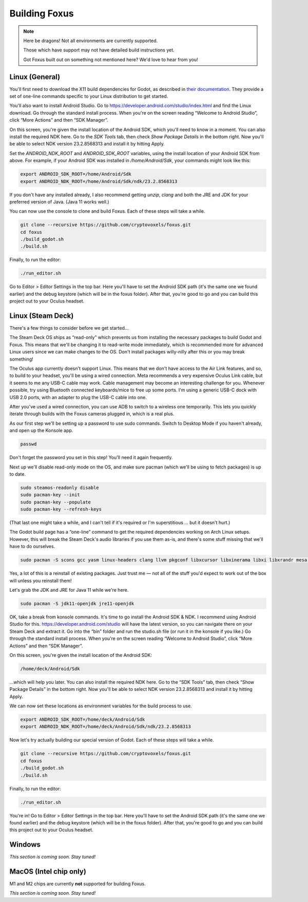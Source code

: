 Building Foxus
=====

.. note::

   Here be dragons! Not all environments are currently supported.
   
   Those which have support may not have detailed build instructions yet.
   
   Got Foxus built out on something not mentioned here? We'd love to hear from you!


Linux (General)
------------

You'll first need to download the X11 build dependencies for Godot, as described in `their documentation <https://docs.godotengine.org/en/stable/development/compiling/compiling_for_x11.html>`_. They provide a set of one-line commands specific to your Linux distribution to get started.

You'll also want to install Android Studio. Go to https://developer.android.com/studio/index.html and find the Linux download. Go through the standard install process. When you're on the screen reading “Welcome to Android Studio”, click “More Actions” and then “SDK Manager”.

On this screen, you're given the install location of the Android SDK, which you'll need to know in a moment. You can also install the required NDK here. Go to the *SDK Tools* tab, then check *Show Package Details* in the bottom right. Now you'll be able to select NDK version 23.2.8568313 and install it by hitting Apply.

Set the *ANDROID_NDK_ROOT* and *ANDROID_SDK_ROOT* variables, using the install location of your Android SDK from above. For example, if your Android SDK was installed in */home/Android/Sdk*, your commands might look like this:

.. code-block:: console

   export ANDROID_SDK_ROOT=/home/Android/Sdk
   export ANDROID_NDK_ROOT=/home/Android/Sdk/ndk/23.2.8568313

If you don't have any installed already, I also recommend getting *unzip*, *clang* and both the JRE and JDK for your preferred version of Java. (Java 11 works well.)

You can now use the console to clone and build Foxus. Each of these steps will take a while.

.. code-block:: console

   git clone --recursive https://github.com/cryptovoxels/foxus.git
   cd foxus
   ./build_godot.sh
   ./build.sh

Finally, to run the editor:

.. code-block:: console

   ./run_editor.sh

Go to Editor > Editor Settings in the top bar. Here you'll have to set the Android SDK path (it's the same one we found earlier) and the debug keystore (which will be in the foxus folder). After that, you're good to go and you can build this project out to your Oculus headset.

Linux (Steam Deck)
------------

There's a few things to consider before we get started…

The Steam Deck OS ships as “read-only” which prevents us from installing the necessary packages to build Godot and Foxus. This means that we'll be changing it to read-write mode immediately, which is recommended more for advanced Linux users since we can make changes to the OS. Don't install packages willy-nilly after this or you may break something!

The Oculus app currently doesn't support Linux. This means that we don't have access to the Air Link features, and so, to build to your headset, you'll be using a wired connection. Meta recommends a very expensive Oculus Link cable, but it seems to me any USB-C cable may work. Cable management may become an interesting challenge for you. Whenever possible, try using Bluetooth connected keyboards/mice to free up some ports. I'm using a generic USB-C dock with USB 2.0 ports, with an adapter to plug the USB-C cable into one.

After you've used a wired connection, you can use ADB to switch to a wireless one temporarily. This lets you quickly iterate through builds with the Foxus cameras plugged in, which is a real plus.

As our first step we'll be setting up a password to use sudo commands. Switch to Desktop Mode if you haven't already, and open up the Konsole app.

.. code-block:: console

   passwd

Don't forget the password you set in this step! You'll need it again frequently.

Next up we'll disable read-only mode on the OS, and make sure pacman (which we'll be using to fetch packages) is up to date.

.. code-block:: console

   sudo steamos-readonly disable
   sudo pacman-key --init
   sudo pacman-key --populate
   sudo pacman-key --refresh-keys 

(That last one might take a while, and I can't tell if it's required or I'm superstitious … but it doesn't hurt.)

The Godot build page has a “one-line” command to get the required dependencies working on Arch Linux setups. However, this will break the Steam Deck's audio libraries if you use them as-is, and there's some stuff missing that we'll have to do ourselves.

.. code-block:: console

   sudo pacman -S scons gcc yasm linux-headers clang llvm pkgconf libxcursor libxinerama libxi libxrandr mesa glu libglvnd alsa-lib libisl libmpc linux-api-headers glibc libx11 xorgproto libxrender pavucontrol libxext systemd libpulse libxfixes

Yes, a lot of this is a reinstall of existing packages. Just trust me — not all of the stuff you'd expect to work out of the box will unless you reinstall them!

Let's grab the JDK and JRE for Java 11 while we're here.

.. code-block:: console

   sudo pacman -S jdk11-openjdk jre11-openjdk

OK, take a break from konsole commands. It's time to go install the Android SDK & NDK. I recommend using Android Studio for this. https://developer.android.com/studio will have the latest version, so you can navigate there on your Steam Deck and extract it. Go into the “bin” folder and run the studio.sh file (or run it in the konsole if you like.) Go through the standard install process. When you're on the screen reading “Welcome to Android Studio”, click “More Actions” and then “SDK Manager”.

On this screen, you're given the install location of the Android SDK:

.. code-block:: console

   /home/deck/Android/Sdk

…which will help you later. You can also install the required NDK here. Go to the “SDK Tools” tab, then check “Show Package Details” in the bottom right. Now you'll be able to select NDK version 23.2.8568313 and install it by hitting Apply.

We can now set these locations as environment variables for the build process to use.

.. code-block:: console

   export ANDROID_SDK_ROOT=/home/deck/Android/Sdk
   export ANDROID_NDK_ROOT=/home/deck/Android/Sdk/ndk/23.2.8568313

Now let's try actually building our special version of Godot. Each of these steps will take a while.

.. code-block:: console

   git clone --recursive https://github.com/cryptovoxels/foxus.git
   cd foxus
   ./build_godot.sh
   ./build.sh
  
Finally, to run the editor:

.. code-block:: console

   ./run_editor.sh

You're in! Go to Editor > Editor Settings in the top bar. Here you'll have to set the Android SDK path (it's the same one we found earlier) and the debug keystore (which will be in the foxus folder). After that, you're good to go and you can build this project out to your Oculus headset.

Windows
------------

*This section is coming soon. Stay tuned!*

MacOS (Intel chip only)
------------

M1 and M2 chips are currently **not** supported for building Foxus. 

*This section is coming soon. Stay tuned!*



